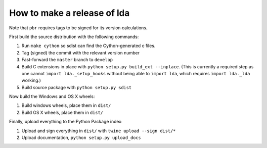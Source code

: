 ==============================
 How to make a release of lda
==============================

Note that ``pbr`` requires tags to be signed for its version calculations.

First build the source distribution with the following commands:

#. Run ``make cython`` so sdist can find the Cython-generated c files.
#. Tag (signed) the commit with the relevant version number
#. Fast-forward the ``master`` branch to ``develop``
#. Build C extensions in place with ``python setup.py build_ext --inplace``.
   (This is currently a required step as one cannot ``import lda._setup_hooks``
   without being able to ``import lda``, which requires ``import lda._lda``
   working.)
#. Build source package with ``python setup.py sdist``

Now build the Windows and OS X wheels:

#. Build windows wheels, place them in ``dist/``
#. Build OS X wheels, place them in ``dist/``

Finally, upload everything to the Python Package index:

#. Upload and sign everything in ``dist/`` with ``twine upload --sign dist/*``
#. Upload documentation, ``python setup.py upload_docs``
